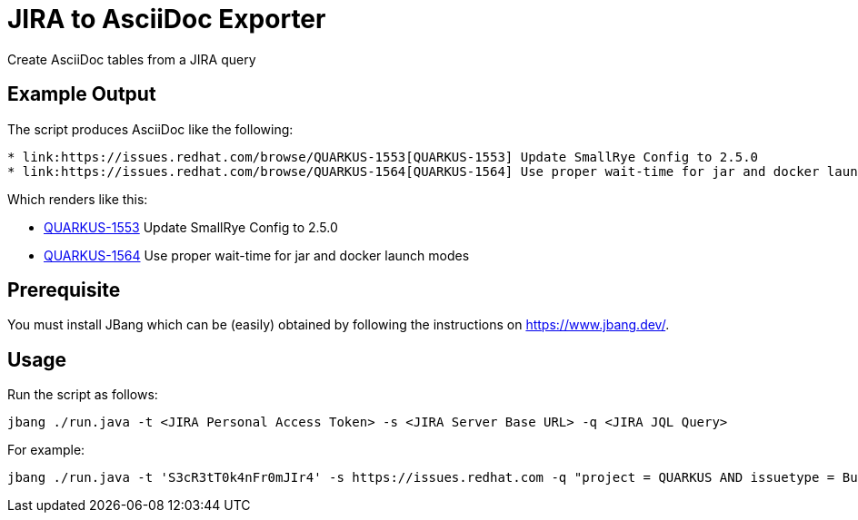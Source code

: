 # JIRA to AsciiDoc Exporter

Create AsciiDoc tables from a JIRA query

## Example Output
The script produces AsciiDoc like the following:

----
* link:https://issues.redhat.com/browse/QUARKUS-1553[QUARKUS-1553] Update SmallRye Config to 2.5.0
* link:https://issues.redhat.com/browse/QUARKUS-1564[QUARKUS-1564] Use proper wait-time for jar and docker launch modes
----

Which renders like this:

* link:https://issues.redhat.com/browse/QUARKUS-1553[QUARKUS-1553] Update SmallRye Config to 2.5.0
* link:https://issues.redhat.com/browse/QUARKUS-1564[QUARKUS-1564] Use proper wait-time for jar and docker launch modes


## Prerequisite

You must install JBang which can be (easily) obtained by following the instructions on  https://www.jbang.dev/.


## Usage
Run the script as follows:

 jbang ./run.java -t <JIRA Personal Access Token> -s <JIRA Server Base URL> -q <JIRA JQL Query>

For example:

 jbang ./run.java -t 'S3cR3tT0k4nFr0mJIr4' -s https://issues.redhat.com -q "project = QUARKUS AND issuetype = Bug AND fixVersion = 2.2.4.GA AND component = 'team/eng' ORDER BY priority DESC"
